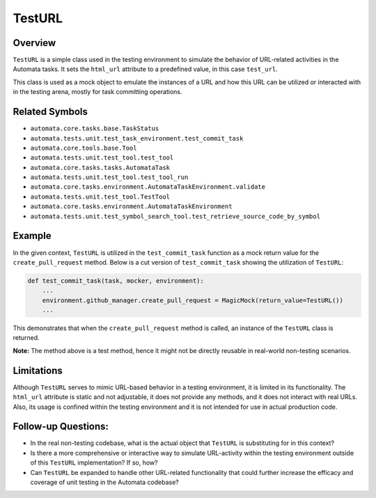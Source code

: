 TestURL
=======

Overview
--------

``TestURL`` is a simple class used in the testing environment to
simulate the behavior of URL-related activities in the Automata tasks.
It sets the ``html_url`` attribute to a predefined value, in this case
``test_url``.

This class is used as a mock object to emulate the instances of a URL
and how this URL can be utilized or interacted with in the testing
arena, mostly for task committing operations.

Related Symbols
---------------

-  ``automata.core.tasks.base.TaskStatus``
-  ``automata.tests.unit.test_task_environment.test_commit_task``
-  ``automata.core.tools.base.Tool``
-  ``automata.tests.unit.test_tool.test_tool``
-  ``automata.core.tasks.tasks.AutomataTask``
-  ``automata.tests.unit.test_tool.test_tool_run``
-  ``automata.core.tasks.environment.AutomataTaskEnvironment.validate``
-  ``automata.tests.unit.test_tool.TestTool``
-  ``automata.core.tasks.environment.AutomataTaskEnvironment``
-  ``automata.tests.unit.test_symbol_search_tool.test_retrieve_source_code_by_symbol``

Example
-------

In the given context, ``TestURL`` is utilized in the
``test_commit_task`` function as a mock return value for the
``create_pull_request`` method. Below is a cut version of
``test_commit_task`` showing the utilization of ``TestURL``:

.. code:: python

       def test_commit_task(task, mocker, environment):
           ...
           environment.github_manager.create_pull_request = MagicMock(return_value=TestURL())
           ...

This demonstrates that when the ``create_pull_request`` method is
called, an instance of the ``TestURL`` class is returned.

**Note:** The method above is a test method, hence it might not be
directly reusable in real-world non-testing scenarios.

Limitations
-----------

Although ``TestURL`` serves to mimic URL-based behavior in a testing
environment, it is limited in its functionality. The ``html_url``
attribute is static and not adjustable, it does not provide any methods,
and it does not interact with real URLs. Also, its usage is confined
within the testing environment and it is not intended for use in actual
production code.

Follow-up Questions:
--------------------

-  In the real non-testing codebase, what is the actual object that
   ``TestURL`` is substituting for in this context?
-  Is there a more comprehensive or interactive way to simulate
   URL-activity within the testing environment outside of this
   ``TestURL`` implementation? If so, how?
-  Can ``TestURL`` be expanded to handle other URL-related functionality
   that could further increase the efficacy and coverage of unit testing
   in the Automata codebase?
